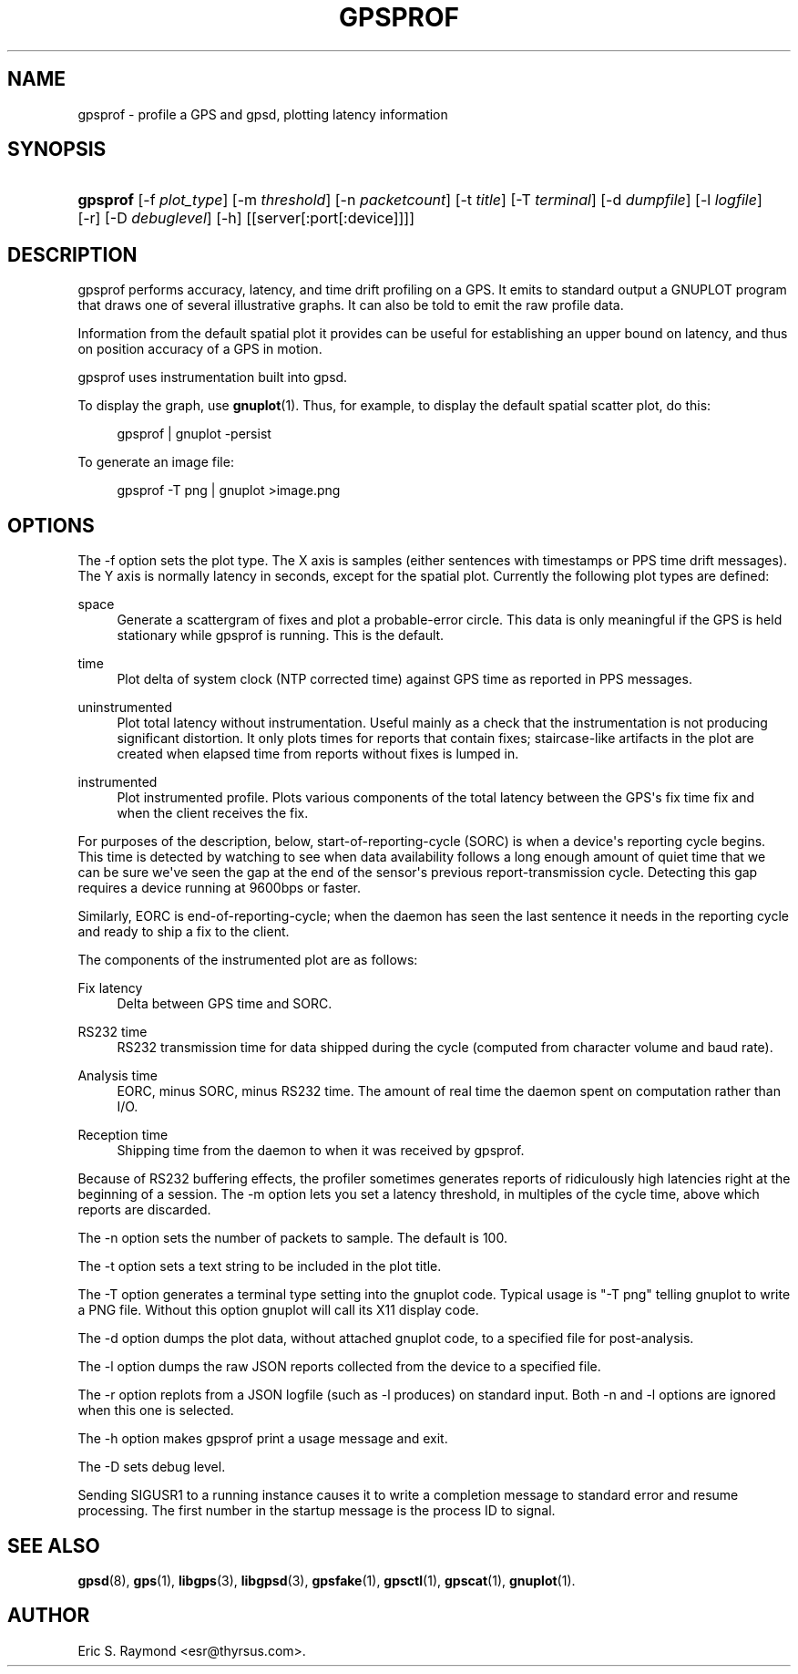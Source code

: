 '\" t
.\"     Title: gpsprof
.\"    Author: [see the "AUTHOR" section]
.\" Generator: DocBook XSL Stylesheets v1.78.1 <http://docbook.sf.net/>
.\"      Date: 10 Feb 2005
.\"    Manual: GPSD Documentation
.\"    Source: The GPSD Project
.\"  Language: English
.\"
.TH "GPSPROF" "1" "10 Feb 2005" "The GPSD Project" "GPSD Documentation"
.\" -----------------------------------------------------------------
.\" * Define some portability stuff
.\" -----------------------------------------------------------------
.\" ~~~~~~~~~~~~~~~~~~~~~~~~~~~~~~~~~~~~~~~~~~~~~~~~~~~~~~~~~~~~~~~~~
.\" http://bugs.debian.org/507673
.\" http://lists.gnu.org/archive/html/groff/2009-02/msg00013.html
.\" ~~~~~~~~~~~~~~~~~~~~~~~~~~~~~~~~~~~~~~~~~~~~~~~~~~~~~~~~~~~~~~~~~
.ie \n(.g .ds Aq \(aq
.el       .ds Aq '
.\" -----------------------------------------------------------------
.\" * set default formatting
.\" -----------------------------------------------------------------
.\" disable hyphenation
.nh
.\" disable justification (adjust text to left margin only)
.ad l
.\" -----------------------------------------------------------------
.\" * MAIN CONTENT STARTS HERE *
.\" -----------------------------------------------------------------
.SH "NAME"
gpsprof \- profile a GPS and gpsd, plotting latency information
.SH "SYNOPSIS"
.HP \w'\fBgpsprof\fR\ 'u
\fBgpsprof\fR [\-f\ \fIplot_type\fR] [\-m\ \fIthreshold\fR] [\-n\ \fIpacketcount\fR] [\-t\ \fItitle\fR] [\-T\ \fIterminal\fR] [\-d\ \fIdumpfile\fR] [\-l\ \fIlogfile\fR] [\-r] [\-D\ \fIdebuglevel\fR] [\-h] [[server[:port[:device]]]]
.SH "DESCRIPTION"
.PP
gpsprof
performs accuracy, latency, and time drift profiling on a GPS\&. It emits to standard output a GNUPLOT program that draws one of several illustrative graphs\&. It can also be told to emit the raw profile data\&.
.PP
Information from the default spatial plot it provides can be useful for establishing an upper bound on latency, and thus on position accuracy of a GPS in motion\&.
.PP
gpsprof
uses instrumentation built into
gpsd\&.
.PP
To display the graph, use
\fBgnuplot\fR(1)\&. Thus, for example, to display the default spatial scatter plot, do this:
.sp
.if n \{\
.RS 4
.\}
.nf
gpsprof | gnuplot \-persist
.fi
.if n \{\
.RE
.\}
.PP
To generate an image file:
.sp
.if n \{\
.RS 4
.\}
.nf
gpsprof \-T png | gnuplot >image\&.png
.fi
.if n \{\
.RE
.\}
.sp
.SH "OPTIONS"
.PP
The \-f option sets the plot type\&. The X axis is samples (either sentences with timestamps or PPS time drift messages)\&. The Y axis is normally latency in seconds, except for the spatial plot\&. Currently the following plot types are defined:
.PP
space
.RS 4
Generate a scattergram of fixes and plot a probable\-error circle\&. This data is only meaningful if the GPS is held stationary while
gpsprof
is running\&. This is the default\&.
.RE
.PP
time
.RS 4
Plot delta of system clock (NTP corrected time) against GPS time as reported in PPS messages\&.
.RE
.PP
uninstrumented
.RS 4
Plot total latency without instrumentation\&. Useful mainly as a check that the instrumentation is not producing significant distortion\&. It only plots times for reports that contain fixes; staircase\-like artifacts in the plot are created when elapsed time from reports without fixes is lumped in\&.
.RE
.PP
instrumented
.RS 4
Plot instrumented profile\&. Plots various components of the total latency between the GPS\*(Aqs fix time fix and when the client receives the fix\&.
.RE
.PP
For purposes of the description, below, start\-of\-reporting\-cycle (SORC) is when a device\*(Aqs reporting cycle begins\&. This time is detected by watching to see when data availability follows a long enough amount of quiet time that we can be sure we\*(Aqve seen the gap at the end of the sensor\*(Aqs previous report\-transmission cycle\&. Detecting this gap requires a device running at 9600bps or faster\&.
.PP
Similarly, EORC is end\-of\-reporting\-cycle; when the daemon has seen the last sentence it needs in the reporting cycle and ready to ship a fix to the client\&.
.PP
The components of the instrumented plot are as follows:
.PP
Fix latency
.RS 4
Delta between GPS time and SORC\&.
.RE
.PP
RS232 time
.RS 4
RS232 transmission time for data shipped during the cycle (computed from character volume and baud rate)\&.
.RE
.PP
Analysis time
.RS 4
EORC, minus SORC, minus RS232 time\&. The amount of real time the daemon spent on computation rather than I/O\&.
.RE
.PP
Reception time
.RS 4
Shipping time from the daemon to when it was received by
gpsprof\&.
.RE
.PP
Because of RS232 buffering effects, the profiler sometimes generates reports of ridiculously high latencies right at the beginning of a session\&. The \-m option lets you set a latency threshold, in multiples of the cycle time, above which reports are discarded\&.
.PP
The \-n option sets the number of packets to sample\&. The default is 100\&.
.PP
The \-t option sets a text string to be included in the plot title\&.
.PP
The \-T option generates a terminal type setting into the gnuplot code\&. Typical usage is "\-T png" telling gnuplot to write a PNG file\&. Without this option gnuplot will call its X11 display code\&.
.PP
The \-d option dumps the plot data, without attached gnuplot code, to a specified file for post\-analysis\&.
.PP
The \-l option dumps the raw JSON reports collected from the device to a specified file\&.
.PP
The \-r option replots from a JSON logfile (such as \-l produces) on standard input\&. Both \-n and \-l options are ignored when this one is selected\&.
.PP
The \-h option makes
gpsprof
print a usage message and exit\&.
.PP
The \-D sets debug level\&.
.PP
Sending SIGUSR1 to a running instance causes it to write a completion message to standard error and resume processing\&. The first number in the startup message is the process ID to signal\&.
.SH "SEE ALSO"
.PP
\fBgpsd\fR(8),
\fBgps\fR(1),
\fBlibgps\fR(3),
\fBlibgpsd\fR(3),
\fBgpsfake\fR(1),
\fBgpsctl\fR(1),
\fBgpscat\fR(1),
\fBgnuplot\fR(1)\&.
.SH "AUTHOR"
.PP
Eric S\&. Raymond
<esr@thyrsus\&.com>\&.
